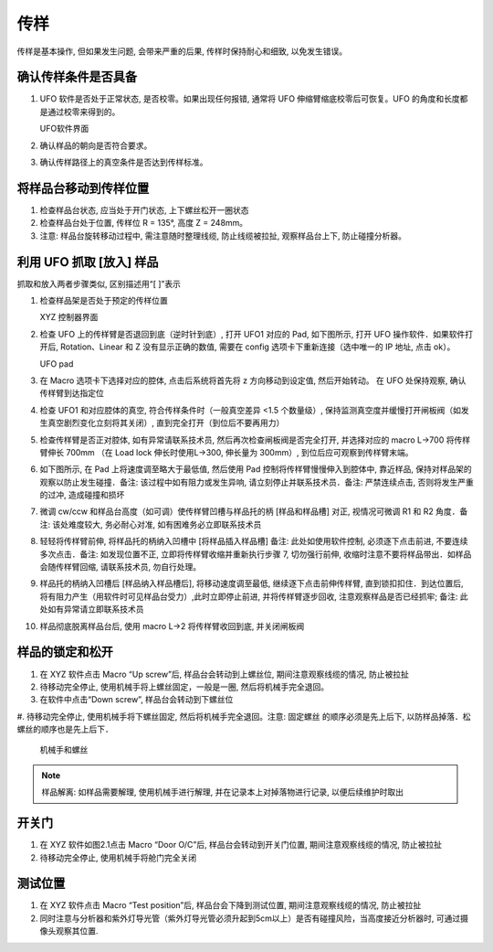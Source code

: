 传样
====================
传样是基本操作, 但如果发生问题, 会带来严重的后果, 传样时保持耐心和细致, 以免发生错误。

确认传样条件是否具备
^^^^^^^^^^^^^^^^^^^^    

#. UFO 软件是否处于正常状态, 是否校零。如果出现任何报错, 通常将 UFO 伸缩臂缩底校零后可恢复。UFO 的角度和长度都是通过校零来得到的。

   .. image:: /_static/UFO1.png
      :alt: UFO软件示意图
      :width: 500px
      :align: center
      
   UFO软件界面

#. 确认样品的朝向是否符合要求。
#. 确认传样路径上的真空条件是否达到传样标准。



将样品台移动到传样位置
^^^^^^^^^^^^^^^^^^^^^^^^^^^^^^^

#. 检查样品台状态, 应当处于开门状态, 上下螺丝松开一圈状态
#. 检查样品台处于位置, 传样位 R = 135°, 高度 Z = 248mm。
#. 注意: 样品台旋转移动过程中, 需注意随时整理线缆, 防止线缆被拉扯, 观察样品台上下, 防止碰撞分析器。

利用 UFO 抓取 [放入] 样品
^^^^^^^^^^^^^^^^^^^^^^^^^^^^^^^^^
抓取和放入两者步骤类似, 区别描述用“[ ]”表示

#. 检查样品架是否处于预定的传样位置

   .. image:: /_static/XYZ.png
      :alt: XYZ控制器界面
      :width: 500px
      :align: center

   XYZ 控制器界面

#. 检查 UFO 上的传样臂是否退回到底（逆时针到底）, 打开 UFO1 对应的 Pad, 如下图所示, 打开 UFO 操作软件．如果软件打开后, Rotation、Linear 和 Z 没有显示正确的数值, 需要在 config 选项卡下重新连接（选中唯一的 IP 地址, 点击 ok）。

   .. image:: /_static/UFOpad.png
      :alt: UFO pad
      :width: 700px
      :align: center

   UFO pad

#. 在 Macro 选项卡下选择对应的腔体, 点击后系统将首先将 z 方向移动到设定值, 然后开始转动。 在 UFO 处保持观察, 确认传样臂到达指定位

#. 检查 UFO1 和对应腔体的真空, 符合传样条件时（一般真空差异 <1.5 个数量级）, 保持监测真空度并缓慢打开闸板阀（如发生真空剧烈变化立刻将其关闭）, 直到完全打开（到位后不要再用力）

#. 检查传样臂是否正对腔体, 如有异常请联系技术员, 然后再次检查闸板阀是否完全打开, 并选择对应的 macro L→700 将传样臂伸长 700mm （在 Load lock 伸长时使用L→300, 伸长量为 300mm）, 到位后应可观察到传样臂末端。

#. 如下图所示, 在 Pad 上将速度调至略大于最低值, 然后使用 Pad 控制将传样臂慢慢伸入到腔体中, 靠近样品, 保持对样品架的观察以防止发生碰撞．备注: 该过程中如有阻力或发生异响, 请立刻停止并联系技术员．备注: 严禁连续点击, 否则将发生严重的过冲, 造成碰撞和损坏

#. 微调 cw/ccw 和样品台高度（如可调）使传样臂凹槽与样品托的柄 [样品和样品槽] 对正, 视情况可微调 R1 和 R2 角度．备注: 该处难度较大, 务必耐心对准, 如有困难务必立即联系技术员

#. 轻轻将传样臂前伸, 将样品托的柄纳入凹槽中 [将样品插入样品槽] 备注: 此处如使用软件控制, 必须逐下点击前进, 不要连续多次点击．备注: 如发现位置不正, 立即将传样臂收缩并重新执行步骤 7, 切勿强行前伸, 收缩时注意不要将样品带出．如样品会随传样臂回缩, 请联系技术员, 勿自行处理。

#. 样品托的柄纳入凹槽后 [样品纳入样品槽后], 将移动速度调至最低, 继续逐下点击前伸传样臂, 直到锁扣扣住．到达位置后, 将有阻力产生（用软件时可见样品台受力）,此时立即停止前进, 并将传样臂逐步回收, 注意观察样品是否已经抓牢; 备注: 此处如有异常请立即联系技术员

#. 样品彻底脱离样品台后, 使用 macro L→2 将传样臂收回到底, 并关闭闸板阀



样品的锁定和松开
^^^^^^^^^^^^^^^^^^^^
#. 在 XYZ 软件点击 Macro “Up screw”后, 样品台会转动到上螺丝位, 期间注意观察线缆的情况, 防止被拉扯

#. 待移动完全停止, 使用机械手将上螺丝固定，一般是一圈, 然后将机械手完全退回。

#. 在软件中点击“Down screw”, 样品台会转动到下螺丝位

#. 待移动完全停止, 使用机械手将下螺丝固定, 然后将机械手完全退回。注意: 固定螺丝
的顺序必须是先上后下, 以防样品掉落．松螺丝的顺序也是先上后下．

   .. image:: /_static/螺丝.png
      :alt: 机械手和螺丝
      :width: 500px
      :align: center
      
   机械手和螺丝

.. note::
   样品解离: 如样品需要解理, 使用机械手进行解理, 并在记录本上对掉落物进行记录, 以便后续维护时取出


开关门
^^^^^^^^^^^^^^^^^^^^
#. 在 XYZ 软件如图2.1点击 Macro “Door O/C”后, 样品台会转动到开关门位置, 期间注意观察线缆的情况, 防止被拉扯

#. 待移动完全停止, 使用机械手将舱门完全关闭


测试位置
^^^^^^^^^^^^^^^^^^^^
#. 在 XYZ 软件点击 Macro “Test position”后, 样品台会下降到测试位置, 期间注意观察线缆的情况, 防止被拉扯

#. 同时注意与分析器和紫外灯导光管（紫外灯导光管必须升起到5cm以上）是否有碰撞风险，当高度接近分析器时, 可通过摄像头观察其位置.
